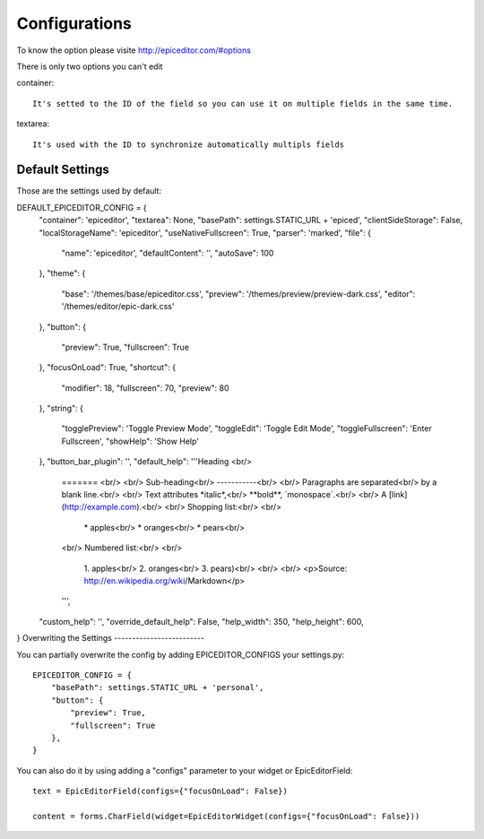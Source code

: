 .. _configurations:

Configurations
==============

To know the option please visite http://epiceditor.com/#options

There is only two options you can't edit ::

container::

    It's setted to the ID of the field so you can use it on multiple fields in the same time.

textarea::

    It's used with the ID to synchronize automatically multipls fields

Default Settings
----------------

Those are the settings used by default::

DEFAULT_EPICEDITOR_CONFIG = {
    "container": 'epiceditor',
    "textarea": None,
    "basePath": settings.STATIC_URL + 'epiced',
    "clientSideStorage": False,
    "localStorageName": 'epiceditor',
    "useNativeFullscreen": True,
    "parser": 'marked',
    "file": {
        "name": 'epiceditor',
        "defaultContent": '',
        "autoSave": 100
    },
    "theme": {
        "base": '/themes/base/epiceditor.css',
        "preview": '/themes/preview/preview-dark.css',
        "editor": '/themes/editor/epic-dark.css'
    },
    "button": {
        "preview": True,
        "fullscreen": True
    },
    "focusOnLoad": True,
    "shortcut": {
        "modifier": 18,
        "fullscreen": 70,
        "preview": 80
    },
    "string": {
        "togglePreview": 'Toggle Preview Mode',
        "toggleEdit": 'Toggle Edit Mode',
        "toggleFullscreen": 'Enter Fullscreen',
        "showHelp": 'Show Help'
    },
    "button_bar_plugin": '',
    "default_help":  '''Heading <br/>
                        ======= <br/>
                        <br/>
                        Sub-heading<br/>
                        -----------<br/>
                        <br/>
                        Paragraphs are separated<br/>
                        by a blank line.<br/>
                        <br/>
                        Text attributes \*italic\*,<br/>
                        \**bold\**, \`monospace`.<br/>
                        <br/>
                        A \[link](http://example.com).<br/>
                        <br/>
                        Shopping list:<br/>
                        <br/>
                          \* apples<br/>
                          \* oranges<br/>
                          \* pears<br/>
                        <br/>
                        Numbered list:<br/>
                        <br/>
                          \1. apples<br/>
                          \2. oranges<br/>
                          \3. pears)<br/>
                          <br/>
                          <br/>
                          <p>Source: http://en.wikipedia.org/wiki/Markdown</p>
                          
                        ''',
    "custom_help": '',
    "override_default_help": False,
    "help_width": 350,
    "help_height": 600,
}
Overwriting the Settings
-------------------------

You can partially overwrite the config by adding EPICEDITOR_CONFIGS
your settings.py::

    EPICEDITOR_CONFIG = {
        "basePath": settings.STATIC_URL + 'personal',
        "button": {
            "preview": True,
            "fullscreen": True
        },
    }

You can also do it by using adding a "configs" parameter to your widget or
EpicEditorField::

    text = EpicEditorField(configs={"focusOnLoad": False})

    content = forms.CharField(widget=EpicEditorWidget(configs={"focusOnLoad": False}))

